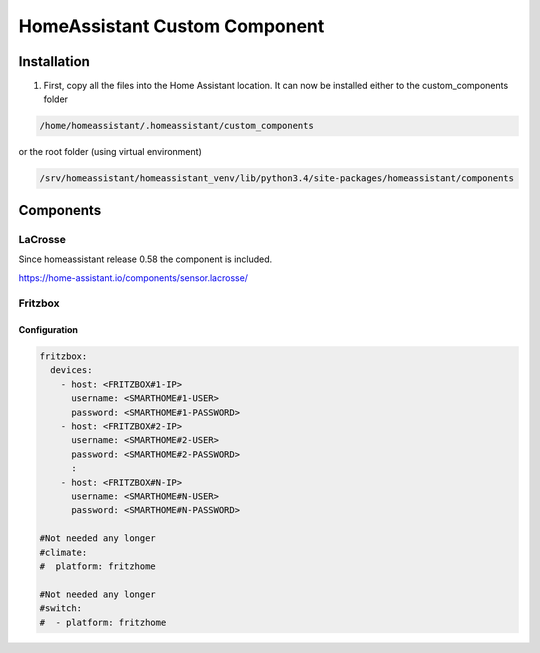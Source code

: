 HomeAssistant Custom Component
==============================

Installation
------------
1. First, copy all the files into the Home Assistant location. It can now be installed either to the custom_components folder

.. code-block::

    /home/homeassistant/.homeassistant/custom_components

or the root folder (using virtual environment)

.. code-block::

    /srv/homeassistant/homeassistant_venv/lib/python3.4/site-packages/homeassistant/components

Components
----------

LaCrosse
````````

Since homeassistant release 0.58 the component is included.

https://home-assistant.io/components/sensor.lacrosse/


Fritzbox
````````

Configuration
'''''''''''''

.. code-block:: yaml

    fritzbox:
      devices:
        - host: <FRITZBOX#1-IP>
          username: <SMARTHOME#1-USER>
          password: <SMARTHOME#1-PASSWORD>
        - host: <FRITZBOX#2-IP>
          username: <SMARTHOME#2-USER>
          password: <SMARTHOME#2-PASSWORD>
          :
        - host: <FRITZBOX#N-IP>
          username: <SMARTHOME#N-USER>
          password: <SMARTHOME#N-PASSWORD>

    #Not needed any longer
    #climate:
    #  platform: fritzhome

    #Not needed any longer
    #switch:
    #  - platform: fritzhome
